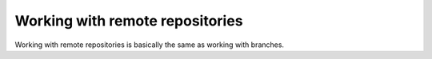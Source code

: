 Working with remote repositories
================================

Working with remote repositories is basically the same as working with branches.

.. dia:: diagrams/git-flows.dia
   :width: 600px

.. dia:: diagrams/git-remote.dia
   :height: 250px
   
.. dia:: diagrams/git-branch-diverge-remote.dia
   :height: 250px
   
.. dia:: diagrams/git-branch-diverge-remote-advance.dia
   :height: 250px